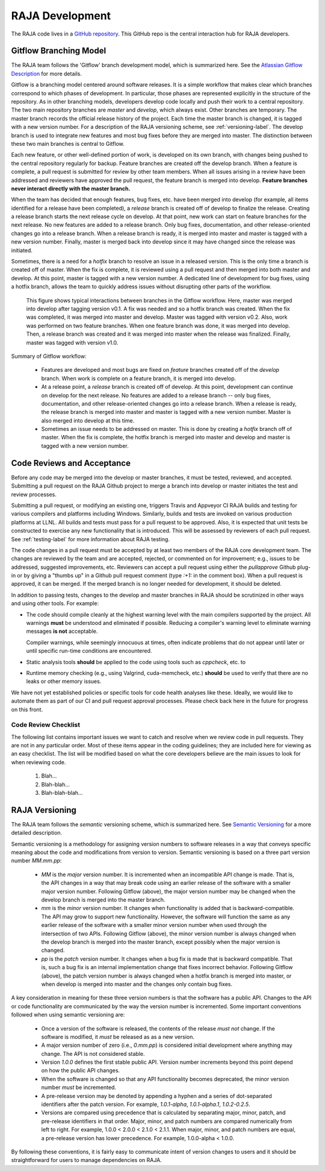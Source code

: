 .. ##
.. ## Copyright (c) 2016, Lawrence Livermore National Security, LLC.
.. ##
.. ## Produced at the Lawrence Livermore National Laboratory.
.. ##
.. ## All rights reserved.
.. ##
.. ## For release details and restrictions, please see the RAJA/LICENSE file.
.. ##

*********************************
RAJA Development
*********************************

The RAJA code lives in a `GitHub repository <https://github.com/LLNL/RAJA>`_.
This GitHub repo is the central interaction hub for RAJA developers.

======================================================
Gitflow Branching Model
======================================================

The RAJA team follows the 'Gitflow' branch development model, which is
summarized here. See the `Atlassian Gitflow Description <https://www.atlassian.com/git/tutorials/comparing-workflows/gitflow-workflow>`_ 
for more details.

Gitflow is a branching model centered around software 
releases. It is a simple workflow that makes clear which branches correspond
to which phases of development. In particular, those phases are represented 
explicitly in the structure of the repository. As in other branching models, 
developers develop code locally and push their work to a central repository. 
The two main repository branches are *master* and *develop*, which always 
exist. Other branches are temporary. The master branch records the official 
release history of the project. Each time the master branch is changed, it 
is tagged with a new version number. For a description of the RAJA versioning 
scheme, see :ref:`versioning-label`. The develop branch is used to
integrate new features and most bug fixes before they are merged into master. 
The distinction between these two main branches is central to Gitflow.

Each new feature, or other well-defined portion of work, is 
developed on its own branch, with changes being pushed to the central 
repository regularly for backup. Feature branches are created off the
develop branch. When a feature is complete, a pull request is submitted
for review by other team members. When all issues arising in a review 
have been addressed and reviewers have approved the pull request, the 
feature branch is merged into develop. **Feature 
branches never interact directly with the master branch.**

When the team has decided that enough features, bug fixes, etc. have been 
merged into develop (for example, all items identified for a release have
been completed), a *release* branch is created off of develop to finalize 
the release. Creating a release branch starts the next release cycle on 
develop. At that point, new work can start on feature branches for the 
next release. No new features are added to a release branch. Only bug fixes, 
documentation, and other release-oriented changes go into a release 
branch. When a release branch is ready, it is merged into master and 
master is tagged with a new version number. Finally, master is merged back 
into develop since it may have changed since the release was initiated.

Sometimes, there is a need for a *hotfix* branch to resolve an issue in
a released version. This is the only time a branch is created off of
master. When the fix is complete, it is reviewed using a pull request and 
then merged into both master and develop. At this point, master is
tagged with a new version number. A dedicated line of development for
bug fixes, using a hotfix branch, allows the team to quickly address issues 
without disrupting other parts of the workflow. 

.. figure:: gitflow-workflow.png

   This figure shows typical interactions between branches in the Gitflow 
   workflow. Here, master was merged into develop after tagging version v0.1. 
   A fix was needed and so a hotfix branch was created. When the fix was 
   completed, it was merged into master and develop. Master was tagged 
   with version v0.2. Also, work was performed on two feature branches. 
   When one feature branch was done, it was merged into develop. Then, a 
   release branch was created and it was merged into master when the release 
   was finalized. Finally, master was tagged with version v1.0.

Summary of Gitflow workflow:

  * Features are developed and most bugs are fixed on *feature* branches 
    created off of the *develop* branch. When work is complete on a feature 
    branch, it is merged into develop.
  * At a release point, a *release* branch is created off of develop. At this
    point, development can continue on develop for the next release.
    No features are added to a release branch -- only bug fixes, documentation,
    and other release-oriented changes go into a release branch. When a
    release is ready, the release branch is merged into master and master is 
    tagged with a new version number. Master is also merged into develop at 
    this time.
  * Sometimes an issue needs to be addressed on master. This is done by 
    creating a *hotfix* branch off of master. When the fix is complete, the
    hotfix branch is merged into master and develop and master is tagged 
    with a new version number.


======================================================
Code Reviews and Acceptance
======================================================

Before any code may be merged into the develop or master branches, it
must be tested, reviewed, and accepted. Submitting a pull request on
the RAJA Github project to merge a branch into develop or master initiates 
the test and review processes. 

Submitting a pull request, or modifying an existing one, triggers Travis and 
Appveyor CI RAJA builds and testing for various compilers and platforms 
including Windows. Similarly, builds and tests are invoked on various
production platforms at LLNL. All builds and tests must pass for a pull 
request to be approved. Also, it is expected that unit tests be constructed 
to exercise any new functionality that is introduced. This will be assessed
by reviewers of each pull request. See :ref:`testing-label` for more 
information about RAJA testing.

The code changes in a pull request must be accepted by at least two members
of the RAJA core development team. The changes are reviewed by the team
and are accepted, rejected, or commented on for improvement; e.g., 
issues to be addressed, suggested improvements, etc. Reviewers can accept a 
pull request using either the `pullapprove` Github plug-in or by giving a 
"thumbs up" in a Github pull request comment (type `:+1:` in the comment box).
When a pull request is approved, it can be merged. If the merged branch is
no longer needed for development, it should be deleted.

In addition to passing tests, changes to the develop and master branches
in RAJA should be scrutinized in other ways and using other tools. 
For example:

* The code should compile cleanly at the highest warning level with the 
  main compilers supported by the project. All warnings **must** be 
  understood and eliminated if possible. Reducing a compiler's warning 
  level to eliminate warning messages **is not** acceptable.

  Compiler warnings, while seemingly innocuous at times, often indicate
  problems that do not appear until later or until specific run-time
  conditions are encountered.

* Static analysis tools **should** be applied to the code using tools such
  as `cppcheck`, etc. to  

* Runtime memory checking (e.g., using Valgrind, cuda-memcheck, etc.) 
  **should** be used to verify that there are no leaks or other memory issues. 

We have not yet established policies or specific tools for code health 
analyses like these. Ideally, we would like to automate them as part of our
CI and pull request approval processes.  Please check back here in the future
for progress on this front.

---------------------------
Code Review Checklist
---------------------------

The following list contains important issues we want to catch and resolve 
when we review code in pull requests. They are not in any particular order. 
Most of these items appear in the coding guidelines; they are included here
for viewing as an easy checklist. The list will be modified based on what
the core developers believe are the main issues to look for when reviewing 
code.

 #. Blah...
 #. Blah-blah...
 #. Blah-blah-blah...


.. _versioning-label:

======================================================
RAJA Versioning
======================================================

The RAJA team follows the *semantic* versioning scheme, which is summarized
here. See `Semantic Versioning <semver.org>`_ for a more detailed description.

Semantic versioning is a methodology for assigning version numbers to 
software releases in a way that conveys specific meaning about the code and
modifications from version to version. Semantic versioning is based on a
three part version number `MM.mm.pp`:

  * `MM` is the *major* version number. It is incremented when an incompatible 
    API change is made. That is, the API changes in a way that may break code
    using an earlier release of the software with a smaller major version 
    number. Following Gitflow (above), the major version number may be changed
    when the develop branch is merged into the master branch.
  * `mm` is the *minor* version number. It changes when functionality is
    added that is backward-compatible. The API may grow to support new 
    functionality. However, the software will function the same as any
    earlier release of the software with a smaller minor version number
    when used through the intersection of two APIs. Following Gitflow (above), 
    the minor version number is always changed when the develop branch is 
    merged into the master branch, except possibly when the major version 
    is changed.
  * `pp` is the *patch* version number. It changes when a bug fix is made that
    is backward compatible. That is, such a bug fix is an internal 
    implementation change that fixes incorrect behavior. Following Gitflow 
    (above), the patch version number is always changed when a hotfix branch
    is merged into master, or when develop is merged into master and the 
    changes only contain bug fixes.

A key consideration in meaning for these three version numbers is that
the software has a public API. Changes to the API or code functionality
are communicated by the way the version number is incremented. Some important
conventions followed when using semantic versioning are:

  * Once a version of the software is released, the contents of the release 
    *must not* change. If the software is modified, it *must* be released
    as as a new version.
  * A major version number of zero (i.e., `0.mm.pp`) is considered initial 
    development where anything may change. The API is not considered stable.
  * Version `1.0.0` defines the first stable public API. Version number 
    increments beyond this point depend on how the public API changes.
  * When the software is changed so that any API functionality becomes 
    deprecated, the minor version number *must* be incremented.
  * A pre-release version may be denoted by appending a hyphen and a series
    of dot-separated identifiers after the patch version. For example,
    `1.0.1-alpha`, `1.0.1-alpha.1`, `1.0.2-0.2.5`.
  * Versions are compared using precedence that is calculated by separating
    major, minor, patch, and pre-release identifiers in that order. Major, 
    minor, and patch numbers are compared numerically from left to right. For 
    example, 1.0.0 < 2.0.0 < 2.1.0 < 2.1.1. When major, minor, and patch
    numbers are equal, a pre-release version has lower precedence. For 
    example, 1.0.0-alpha < 1.0.0.

By following these conventions, it is fairly easy to communicate intent of
version changes to users and it should be straightforward for users
to manage dependencies on RAJA.
